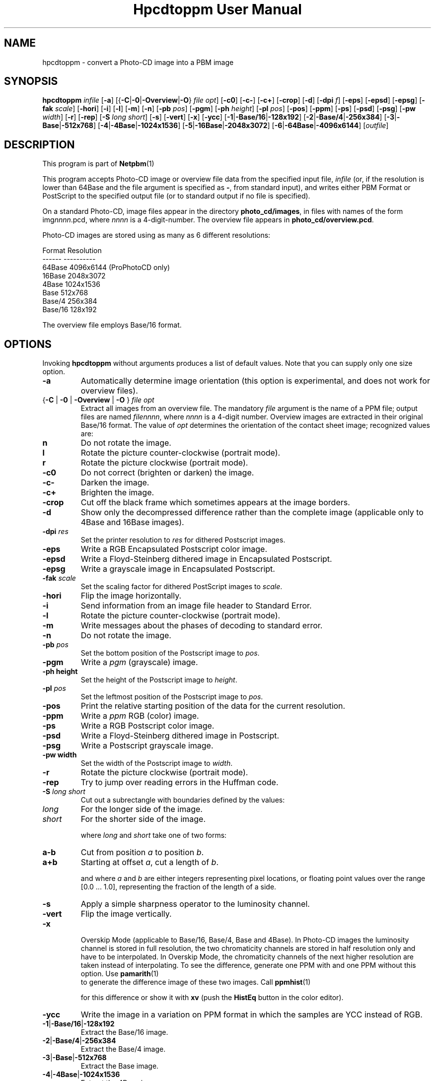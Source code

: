 \
.\" This man page was generated by the Netpbm tool 'makeman' from HTML source.
.\" Do not hand-hack it!  If you have bug fixes or improvements, please find
.\" the corresponding HTML page on the Netpbm website, generate a patch
.\" against that, and send it to the Netpbm maintainer.
.TH "Hpcdtoppm User Manual" 0 "7 August 2003" "netpbm documentation"

.SH NAME
hpcdtoppm - convert a Photo-CD image into a PBM image

.UN synopsis
.SH SYNOPSIS

\fBhpcdtoppm\fP
\fIinfile\fP
[\fB-a\fP]
[{\fB-C\fP|\fB-0\fP|\fB-Overview\fP|\fB-O\fP} \fIfile opt\fP]
[\fB-c0\fP]
[\fB-c-\fP]
[\fB-c+\fP]
[\fB-crop\fP]
[\fB-d\fP]
[\fB-dpi\fP \fIf\fP]
[\fB-eps\fP]
[\fB-epsd\fP]
[\fB-epsg\fP]
[\fB-fak\fP \fIscale\fP]
[\fB-hori\fP]
[\fB-i\fP]
[\fB-l\fP]
[\fB-m\fP]
[\fB-n\fP]
[\fB-pb\fP \fIpos\fP]
[\fB-pgm\fP]
[\fB-ph\fP \fIheight\fP]
[\fB-pl\fP \fIpos\fP]
[\fB-pos\fP]
[\fB-ppm\fP]
[\fB-ps\fP]
[\fB-psd\fP]
[\fB-psg\fP]
[\fB-pw\fP \fIwidth\fP]
[\fB-r\fP]
[\fB-rep\fP]
[\fB-S\fP \fIlong short\fP]
[\fB-s\fP]
[\fB-vert\fP]
[\fB-x\fP]
[\fB-ycc\fP]
[\fB-1\fP|\fB-Base/16\fP|\fB-128x192\fP]
[\fB-2\fP|\fB-Base/4\fP|\fB-256x384\fP]
[\fB-3\fP|\fB-Base\fP|\fB-512x768\fP]
[\fB-4\fP|\fB-4Base\fP|\fB-1024x1536\fP]
[\fB-5\fP|\fB-16Base\fP|\fB-2048x3072\fP]
[\fB-6\fP|\fB-64Base\fP|\fB-4096x6144\fP]
[\fIoutfile\fP]

.UN description
.SH DESCRIPTION
.PP
This program is part of
.BR Netpbm (1)
.
.PP
This program accepts Photo-CD image or overview file data from the
specified input file, \fIinfile\fP (or, if the resolution is lower
than 64Base and the file argument is specified as \fB-\fP, from
standard input), and writes either PBM Format or PostScript to the
specified output file (or to standard output if no file is specified).
.PP
On a standard Photo-CD, image files appear in the directory
\fBphoto_cd/images\fP, in files with names of the form
img\fInnnn\fP.pcd, where \fInnnn\fP is a 4-digit-number.  The
overview file appears in \fBphoto_cd/overview.pcd\fP.
.PP
Photo-CD images are stored using as many as 6 different resolutions:


.nf
          Format              Resolution
          ------              ----------
          64Base              4096x6144 (ProPhotoCD only)
          16Base              2048x3072
          4Base               1024x1536
          Base                512x768
          Base/4              256x384
          Base/16             128x192
.fi
.PP
The overview file employs Base/16 format.


.UN options
.SH OPTIONS

Invoking \fBhpcdtoppm\fP without arguments produces a list of default
values.  Note that you can supply only one size option.


.TP
\fB-a\fP
Automatically determine image orientation (this option is
experimental, and does not work for overview files).

.TP
{\fB-C\fP | \fB-0\fP | \fB-Overview\fP | \fB-O\fP } \fIfile opt\fP
Extract all images from an overview file.  The mandatory
\fIfile\fP argument is the name of a PPM file; output files are named
\fIfilennnn\fP, where \fInnnn\fP is a 4-digit number.  Overview
images are extracted in their original Base/16 format.  The value of
\fIopt\fP determines the orientation of the contact sheet image;
recognized values are:


.TP
\fBn\fP
Do not rotate the image.

.TP
\fBl\fP
Rotate the picture counter-clockwise (portrait mode).

.TP
\fBr\fP
Rotate the picture clockwise (portrait mode).



.TP
\fB-c0\fP
Do not correct (brighten or darken) the image.

.TP
\fB-c-\fP
Darken the image.

.TP
\fB-c+\fP
Brighten the image.

.TP
\fB-crop\fP
Cut off the black frame which sometimes appears at the image
borders.

.TP
\fB-d\fP
Show only the decompressed difference rather than the complete image
(applicable only to 4Base and 16Base images).

.TP
\fB-dpi\fP \fIres\fP
Set the printer resolution to \fIres\fP for dithered Postscript
images.

.TP
\fB-eps\fP
Write a RGB Encapsulated Postscript color image.

.TP
\fB-epsd\fP
Write a Floyd-Steinberg dithered image in Encapsulated Postscript.

.TP
\fB-epsg\fP
Write a grayscale image in Encapsulated Postscript.

.TP
\fB-fak\fP \fIscale\fP
Set the scaling factor for dithered PostScript images to
\fIscale\fP.

.TP
\fB-hori\fP
Flip the image horizontally.

.TP
\fB-i\fP
Send information from an image file header to Standard Error.

.TP
\fB-l\fP
Rotate the picture counter-clockwise (portrait mode).

.TP
\fB-m\fP
Write messages about the phases of decoding to standard error.

.TP
\fB-n\fP
Do not rotate the image.

.TP
\fB-pb\fP \fIpos\fP
Set the bottom position of the Postscript image to \fIpos\fP.

.TP
\fB-pgm\fP
Write a \fIpgm\fP (grayscale) image.

.TP
\fB-ph height\fP
Set the height of the Postscript image to \fIheight\fP.

.TP
\fB-pl\fP \fIpos\fP
Set the leftmost position of the Postscript image to \fIpos\fP.

.TP
\fB-pos\fP
Print the relative starting position of the data for the current
resolution.  

.TP
\fB-ppm\fP
Write a \fIppm\fP RGB (color) image.

.TP
\fB-ps\fP
Write a RGB Postscript color image.

.TP
\fB-psd\fP
Write a Floyd-Steinberg dithered image in Postscript.

.TP
\fB-psg\fP
Write a Postscript grayscale image.

.TP
\fB-pw width\fP
Set the width of the Postscript image to \fIwidth\fP.

.TP
\fB-r\fP
Rotate the picture clockwise (portrait mode).

.TP
\fB-rep\fP
Try to jump over reading errors in the Huffman code. 

.TP
\fB-S\fP \fIlong\fP \fIshort\fP
Cut out a subrectangle with boundaries defined by the values:


.TP
\fIlong\fP
For the longer side of the image.

.TP
\fIshort\fP
For the shorter side of the image.



where \fIlong\fP and \fIshort\fP take one of two forms:


.TP
\fBa-b\fP
Cut from position \fIa\fP to position \fIb\fP.

.TP
\fBa+b\fP
Starting at offset \fIa\fP, cut a length of \fIb\fP.



and where \fIa\fP and \fIb\fP are either integers representing pixel
locations, or floating point values over the range [0.0 ... 1.0],
representing the fraction of the length of a side.

.TP
\fB-s\fP
Apply a simple sharpness operator to the luminosity channel.

.TP
\fB-vert\fP
Flip the image vertically.

.TP
\fB-x\fP
 Overskip Mode (applicable to Base/16, Base/4, Base and 4Base).
In Photo-CD images the luminosity channel is stored in full
resolution, the two chromaticity channels are stored in half
resolution only and have to be interpolated.  In Overskip Mode, the
chromaticity channels of the next higher resolution are taken instead
of interpolating.  To see the difference, generate one PPM with and
one PPM without this option.  Use
.BR pamarith (1)
 to generate the difference image
of these two images.  Call
.BR ppmhist (1)

for this difference or show it with \fBxv\fP (push the \fBHistEq\fP button
in the color editor).

.TP
\fB-ycc\fP
Write the image in a variation on PPM format in which the samples
are YCC instead of RGB.

.TP
\fB-1\fP|\fB-Base/16\fP|\fB-128x192\fP
Extract the Base/16 image.

.TP
\fB-2\fP|\fB-Base/4\fP|\fB-256x384\fP
Extract the Base/4 image.

.TP
\fB-3\fP|\fB-Base\fP|\fB-512x768\fP
Extract the Base image.

.TP
\fB-4\fP|\fB-4Base\fP|\fB-1024x1536\fP
Extract the 4Base image.

.TP
\fB-5\fP|\fB-16Base\fP|\fB-2048x3072\fP
Extract the 16Base image.

.TP
\fB-6\fP|\fB-64Base\fP|\fB-4096x6144\fP
Extract the 64Base image.  This resolution can be extracted from
ProPhotoCD images only.  The path of the 64Base extension files is
derived from the path to the image file. This means that it doesn't
work on stdin an the directory structure must be the very same as on
the ProPhotoCD.



.UN postscriptoutput
.SH Postcript Output
.PP
For Postscript output (options \fB-ps\fP, \fB-eps\fP,
\fB-psg\fP, \fB-epsg\fP, \fB-psd\fP, \fB-epsg\fP) you can define
both the resolution and placement of the image.  Both size and
position are specified in points (1/72 inch).
.PP
The position of the image (where the origin is assumed to be at the
lower left corner of the page) is controlled by the \fB-pl\fP and
\fB-pb\fP options (applicable at all resolutions).  
.PP
The size of color and grayscale images is changed with the
\fB-pw\fP and \fB-ph\fP options.  Every image pixel is mapped onto
one Postscript pixel.
.PP
There are three modes of control for dithered Postscript: 


.TP
Image size
 (\fB-pw\fP and \fB-ph\fP)

.TP
Printer resolution
(\fB-dpi\fP)

.TP
Scaling factor
(\fB-fak\fP)


.PP
These three factors are interdependent, hence no more then two can
be specified simultaneously.  Using \fB-dpi\fP and the
\fB-pw\fP/\fB-ph\fP options together often yields pleasing results.
Even using the default values for these options will produce results
differing from those obtained without use of the options.

.UN limitations
.SH Limitations
.PP
The program ignores read protection.
.PP
The \fB-i\fP option is not working correctly.
.PP
Available information obout the Photo-CD format is vague; this
program was developed by trial-and-error after staring at hex-dumps.
Please send bugs reports and patches to the author.


.UN seealso
.SH SEE ALSO
.BR pcdovtoppm (1)
,
.BR pamarith (1)
,
.BR ppm (5)
,
.BR ppmhist (1)
,
.BR pnmquant (1)
,
.BR ppmtopgm (1)
,
.BR ppmtorgb3 (1)
,
\fBxv\fP


.UN version
.SH VERSION
.PP
The name \fBhpcdtoppm\fP stands for 'Hadmut's pcdtoppm,' to
make it distinguishable in the event that someone else is building a
similar application and naming it \fBpcdtoppm\fP.
.PP
This is version 0.6.


.UN author
.SH AUTHOR

Copyright (c) 1992, 1993, 1994 by Hadmut Danisch (\fIdanisch@ira.uka.de\fP).
.PP
Hadmut Danish has given permission to Bryan Henderson (August 2003)
to distribute this documentation as part of Netpbm on Sourceforge and
therefore to license this copy of this documentation to the public
with the following Sourceforge-compatible license.  Note that this
license does not contain a restriction on one's right to sell the
material, as does the \fBhpcdtoppm\fP program itself and other copies
of this documentation.
.PP
This software is not public domain.  Permission to use and
distribute this software and its documentation for noncommercial use
and without fee is hereby granted, provided that the above copyright
notice appear in all copies and that both that copyright notice and
this permission notice appear in supporting documentation.
.PP
The \fBhpcdtoppm\fP software itself (as opposed to this supporting
documentation) is licensed by Danisch under a similar license, but
with an additional restriction that a recipient may not sell the
software or use it in profit-making activity.  See the source code of
the program for details on its license.
.PP
 Manual page extensively modified by R. P. C. Rodgers (\fIrodgers@nlm.nih.gov\fP).
